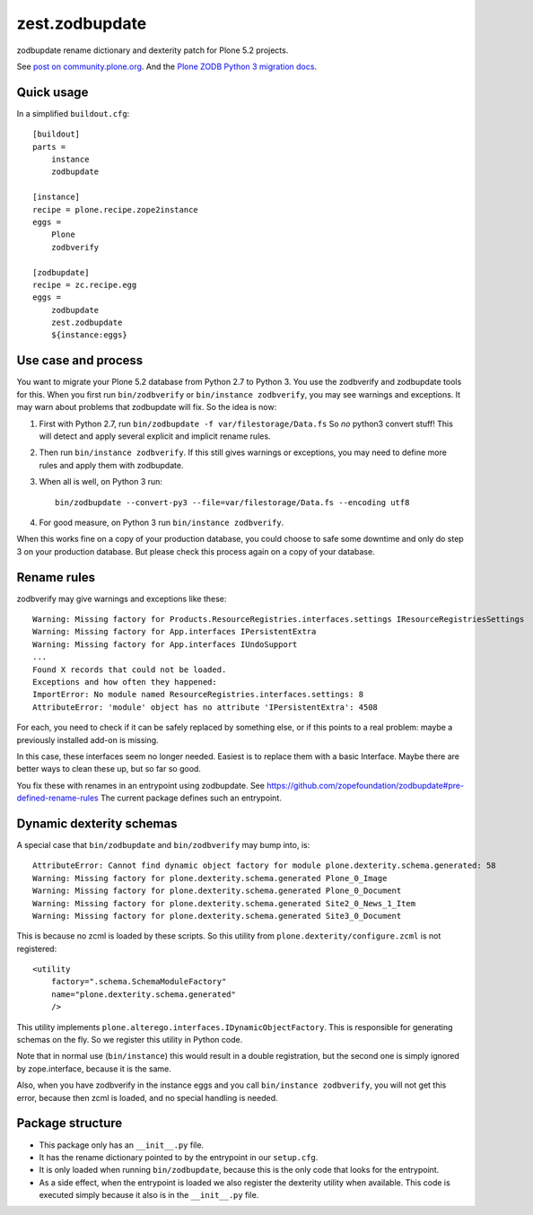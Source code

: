 zest.zodbupdate
===============

zodbupdate rename dictionary and dexterity patch for Plone 5.2 projects.

See `post on community.plone.org <https://community.plone.org/t/zodbverify-porting-plone-with-zopedb-to-python3/8806/13>`_.
And the `Plone ZODB Python 3 migration docs <https://docs.plone.org/manage/upgrading/version_specific_migration/upgrade_zodb_to_python3.html>`_.


Quick usage
-----------

In a simplified ``buildout.cfg``::

    [buildout]
    parts =
        instance
        zodbupdate

    [instance]
    recipe = plone.recipe.zope2instance
    eggs =
        Plone
        zodbverify

    [zodbupdate]
    recipe = zc.recipe.egg
    eggs =
        zodbupdate
        zest.zodbupdate
        ${instance:eggs}


Use case and process
--------------------

You want to migrate your Plone 5.2 database from Python 2.7 to Python 3.
You use the zodbverify and zodbupdate tools for this.
When you first run ``bin/zodbverify`` or ``bin/instance zodbverify``, you may see warnings and exceptions.
It may warn about problems that zodbupdate will fix.
So the idea is now:

1. First with Python 2.7, run ``bin/zodbupdate -f var/filestorage/Data.fs``
   So *no* python3 convert stuff!
   This will detect and apply several explicit and implicit rename rules.

2. Then run ``bin/instance zodbverify``.
   If this still gives warnings or exceptions,
   you may need to define more rules and apply them with zodbupdate.

3. When all is well, on Python 3 run::

     bin/zodbupdate --convert-py3 --file=var/filestorage/Data.fs --encoding utf8

4. For good measure, on Python 3 run ``bin/instance zodbverify``.

When this works fine on a copy of your production database,
you could choose to safe some downtime and only do step 3 on your production database.
But please check this process again on a copy of your database.


Rename rules
------------

zodbverify may give warnings and exceptions like these::

    Warning: Missing factory for Products.ResourceRegistries.interfaces.settings IResourceRegistriesSettings
    Warning: Missing factory for App.interfaces IPersistentExtra
    Warning: Missing factory for App.interfaces IUndoSupport
    ...
    Found X records that could not be loaded.
    Exceptions and how often they happened:
    ImportError: No module named ResourceRegistries.interfaces.settings: 8
    AttributeError: 'module' object has no attribute 'IPersistentExtra': 4508

For each, you need to check if it can be safely replaced by something else,
or if this points to a real problem: maybe a previously installed add-on is missing.

In this case, these interfaces seem no longer needed.
Easiest is to replace them with a basic Interface.
Maybe there are better ways to clean these up, but so far so good.

You fix these with renames in an entrypoint using zodbupdate.
See https://github.com/zopefoundation/zodbupdate#pre-defined-rename-rules
The current package defines such an entrypoint.


Dynamic dexterity schemas
-------------------------

A special case that ``bin/zodbupdate`` and ``bin/zodbverify`` may bump into, is::

    AttributeError: Cannot find dynamic object factory for module plone.dexterity.schema.generated: 58
    Warning: Missing factory for plone.dexterity.schema.generated Plone_0_Image
    Warning: Missing factory for plone.dexterity.schema.generated Plone_0_Document
    Warning: Missing factory for plone.dexterity.schema.generated Site2_0_News_1_Item
    Warning: Missing factory for plone.dexterity.schema.generated Site3_0_Document

This is because no zcml is loaded by these scripts.
So this utility from ``plone.dexterity/configure.zcml`` is not registered::

    <utility
        factory=".schema.SchemaModuleFactory"
        name="plone.dexterity.schema.generated"
        />

This utility implements ``plone.alterego.interfaces.IDynamicObjectFactory``.
This is responsible for generating schemas on the fly.
So we register this utility in Python code.

Note that in normal use (``bin/instance``) this would result in a double registration,
but the second one is simply ignored by zope.interface, because it is the same.

Also, when you have zodbverify in the instance eggs and you call ``bin/instance zodbverify``,
you will not get this error, because then zcml is loaded, and no special handling is needed.


Package structure
-----------------

- This package only has an ``__init__.py`` file.
- It has the rename dictionary pointed to by the entrypoint in our ``setup.cfg``.
- It is only loaded when running ``bin/zodbupdate``, because this is the only code that looks for the entrypoint.
- As a side effect, when the entrypoint is loaded we also register the dexterity utility when available.
  This code is executed simply because it also is in the ``__init__.py`` file.
